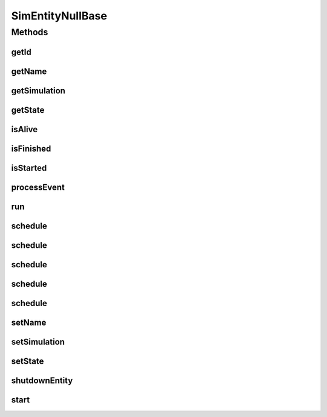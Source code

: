 .. java:import:: org.cloudbus.cloudsim.core.events SimEvent

SimEntityNullBase
=================

.. java:package:: org.cloudbus.cloudsim.core
   :noindex:

.. java:type:: public interface SimEntityNullBase extends SimEntity

   A base interface used internally to implement the Null Object Design Pattern for interfaces extending \ :java:ref:`SimEntity`\ . It's just used to avoid the boilerplate code in such Null Object implementations.

   :author: Manoel Campos da Silva Filho

   **See also:** :java:ref:`SimEntity.NULL`

Methods
-------
getId
^^^^^

.. java:method:: @Override  long getId()
   :outertype: SimEntityNullBase

getName
^^^^^^^

.. java:method:: @Override  String getName()
   :outertype: SimEntityNullBase

getSimulation
^^^^^^^^^^^^^

.. java:method:: @Override  Simulation getSimulation()
   :outertype: SimEntityNullBase

getState
^^^^^^^^

.. java:method:: @Override  State getState()
   :outertype: SimEntityNullBase

isAlive
^^^^^^^

.. java:method:: @Override  boolean isAlive()
   :outertype: SimEntityNullBase

isFinished
^^^^^^^^^^

.. java:method:: @Override  boolean isFinished()
   :outertype: SimEntityNullBase

isStarted
^^^^^^^^^

.. java:method:: @Override  boolean isStarted()
   :outertype: SimEntityNullBase

processEvent
^^^^^^^^^^^^

.. java:method:: @Override  void processEvent(SimEvent evt)
   :outertype: SimEntityNullBase

run
^^^

.. java:method:: @Override  void run()
   :outertype: SimEntityNullBase

schedule
^^^^^^^^

.. java:method:: @Override  boolean schedule(SimEvent evt)
   :outertype: SimEntityNullBase

schedule
^^^^^^^^

.. java:method:: @Override  boolean schedule(SimEntity dest, double delay, int tag, Object data)
   :outertype: SimEntityNullBase

schedule
^^^^^^^^

.. java:method:: @Override  boolean schedule(double delay, int tag, Object data)
   :outertype: SimEntityNullBase

schedule
^^^^^^^^

.. java:method:: @Override  boolean schedule(SimEntity dest, double delay, int tag)
   :outertype: SimEntityNullBase

schedule
^^^^^^^^

.. java:method:: @Override  boolean schedule(int tag, Object data)
   :outertype: SimEntityNullBase

setName
^^^^^^^

.. java:method:: @Override  SimEntity setName(String newName) throws IllegalArgumentException
   :outertype: SimEntityNullBase

setSimulation
^^^^^^^^^^^^^

.. java:method:: @Override  SimEntity setSimulation(Simulation simulation)
   :outertype: SimEntityNullBase

setState
^^^^^^^^

.. java:method:: @Override  SimEntity setState(State state)
   :outertype: SimEntityNullBase

shutdownEntity
^^^^^^^^^^^^^^

.. java:method:: @Override  void shutdownEntity()
   :outertype: SimEntityNullBase

start
^^^^^

.. java:method:: @Override  void start()
   :outertype: SimEntityNullBase

